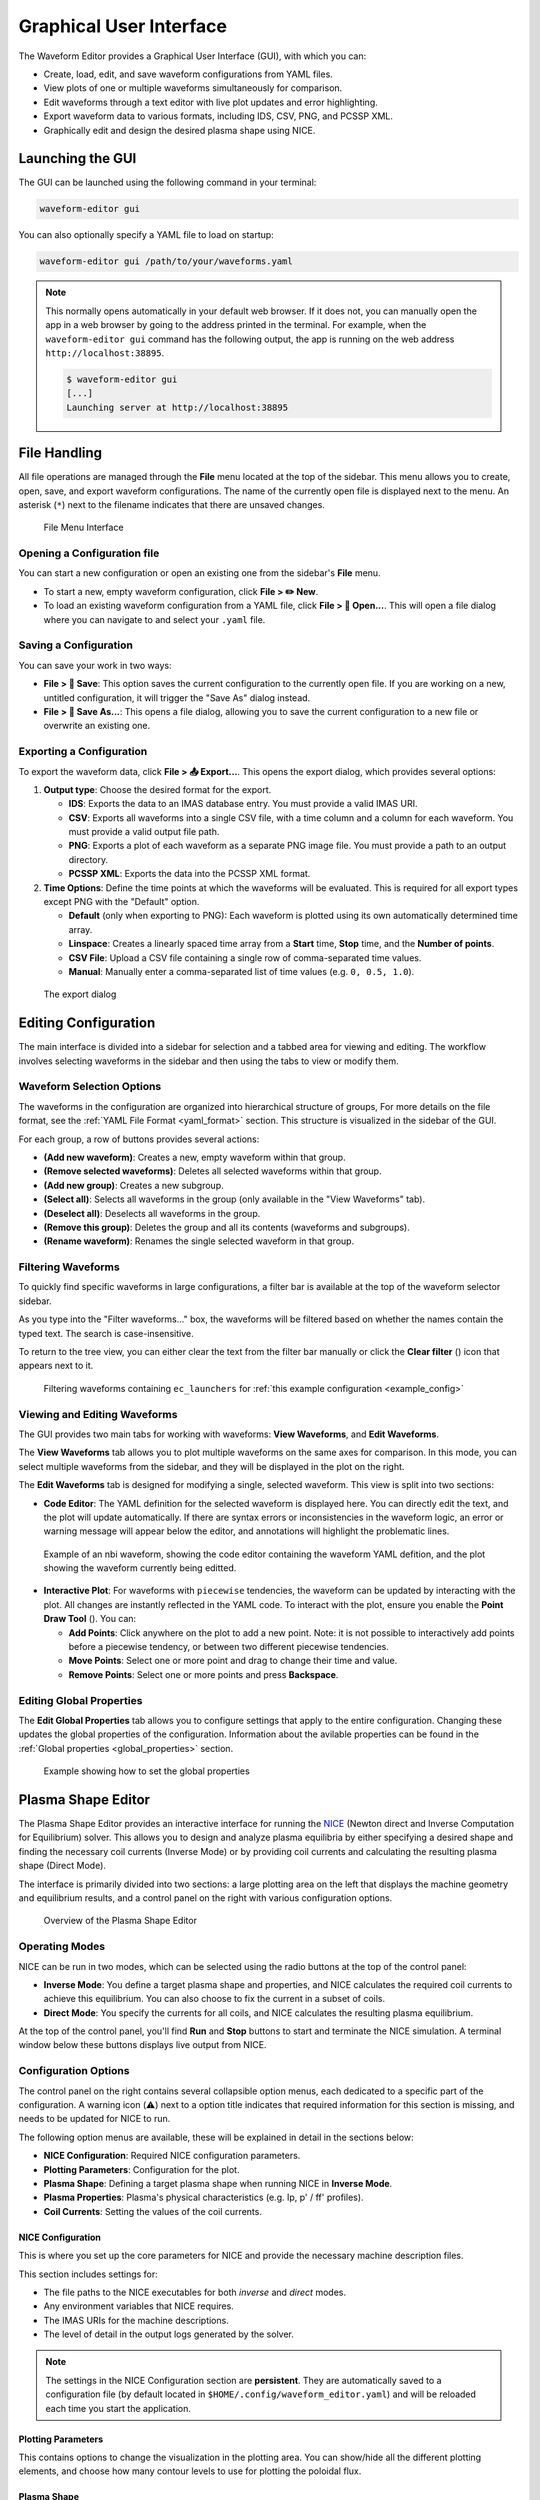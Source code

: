 .. _gui:

========================
Graphical User Interface
========================

The Waveform Editor provides a Graphical User Interface (GUI), with which you can:

* Create, load, edit, and save waveform configurations from YAML files.
* View plots of one or multiple waveforms simultaneously for comparison.
* Edit waveforms through a text editor with live plot updates and error
  highlighting.
* Export waveform data to various formats, including IDS, CSV, PNG, and PCSSP XML.
* Graphically edit and design the desired plasma shape using NICE.

Launching the GUI
-----------------

The GUI can be launched using the following command in your terminal:

.. code-block:: bash

    waveform-editor gui


You can also optionally specify a YAML file to load on startup:

.. code-block:: bash

    waveform-editor gui /path/to/your/waveforms.yaml

.. note::

  This normally opens automatically in your default web browser. If it does not, 
  you can manually open the app in a web browser by going to the address printed in the terminal.
  For example, when the ``waveform-editor gui`` command has the following output, the app is running
  on the web address ``http://localhost:38895``.

  .. code-block:: console

      $ waveform-editor gui
      [...]
      Launching server at http://localhost:38895

File Handling
-------------

All file operations are managed through the **File** menu located at the top of the
sidebar. This menu allows you to create, open, save, and export waveform
configurations. The name of the currently open file is displayed next to the menu.
An asterisk (``*``) next to the filename indicates that there are unsaved changes.

.. figure:: images/gui/file_menu.png

   File Menu Interface



Opening a Configuration file
^^^^^^^^^^^^^^^^^^^^^^^^^^^^

You can start a new configuration or open an existing one from the sidebar's
**File** menu.

* To start a new, empty waveform configuration, click **File > ✏️ New**. 

* To load an existing waveform configuration from a YAML file, click
  **File > 📁 Open...**. This will open a file dialog where you can navigate to and
  select your ``.yaml`` file.

Saving a Configuration
^^^^^^^^^^^^^^^^^^^^^^

You can save your work in two ways:

* **File > 💾 Save**: This option saves the current configuration to the currently
  open file. If you are working on a new, untitled configuration, it will trigger
  the "Save As" dialog instead.
* **File > 💾 Save As...**: This opens a file dialog, allowing you to save the
  current configuration to a new file or overwrite an existing one.

Exporting a Configuration
^^^^^^^^^^^^^^^^^^^^^^^^^

To export the waveform data, click **File > 📤 Export...**. This opens the export
dialog, which provides several options:

1.  **Output type**: Choose the desired format for the export.

    * **IDS**: Exports the data to an IMAS database entry. You must provide a valid
      IMAS URI.
    * **CSV**: Exports all waveforms into a single CSV file, with a time column
      and a column for each waveform. You must provide a valid output file path.
    * **PNG**: Exports a plot of each waveform as a separate PNG image file. You
      must provide a path to an output directory.
    * **PCSSP XML**: Exports the data into the PCSSP XML format.

2.  **Time Options**: Define the time points at which the waveforms will be
    evaluated. This is required for all export types except PNG with the "Default"
    option.

    * **Default** (only when exporting to PNG): Each waveform is plotted using its own automatically
      determined time array.
    * **Linspace**: Creates a linearly spaced time array from a **Start** time,
      **Stop** time, and the **Number of points**.
    * **CSV File**: Upload a CSV file containing a single row of comma-separated
      time values.
    * **Manual**: Manually enter a comma-separated list of time values (e.g.
      ``0, 0.5, 1.0``).


.. figure:: images/gui/export_dialog.png
   :width: 400px

   The export dialog

Editing Configuration
---------------------

The main interface is divided into a sidebar for selection and a tabbed area for
viewing and editing. The workflow involves selecting waveforms in the sidebar and
then using the tabs to view or modify them.

.. |add_waveform_icon| image:: images/gui/add_waveform_icon.png
   :height: 24px
.. |remove_waveform_icon| image:: images/gui/remove_waveform_icon.png
   :height: 24px
.. |rename_waveform_icon| image:: images/gui/rename_waveform_icon.png
   :height: 24px
.. |select_all_icon| image:: images/gui/select_all_icon.png
   :height: 24px
.. |deselect_all_icon| image:: images/gui/deselect_all_icon.png
   :height: 24px
.. |add_group_icon| image:: images/gui/add_group_icon.png
   :height: 24px
.. |remove_group_icon| image:: images/gui/remove_group_icon.png
   :height: 24px
.. |clear_filter_icon| image:: images/gui/clear_filter_icon.png
   :height: 24px
.. |point_draw_tool| image:: images/gui/point_draw_tool.png
   :height: 24px

Waveform Selection Options
^^^^^^^^^^^^^^^^^^^^^^^^^^

The waveforms in the configuration are organized into hierarchical structure of groups,
For more details on the file format, see the :ref:`YAML File Format <yaml_format>` section.
This structure is visualized in the sidebar of the GUI.

For each group, a row of buttons provides several actions:

* |add_waveform_icon| **(Add new waveform)**: Creates a new, empty waveform within that group.
* |remove_waveform_icon| **(Remove selected waveforms)**: Deletes all selected waveforms within that
  group.
* |add_group_icon| **(Add new group)**: Creates a new subgroup.
* |select_all_icon| **(Select all)**: Selects all waveforms in the group (only available in the
  "View Waveforms" tab).
* |deselect_all_icon| **(Deselect all)**: Deselects all waveforms in the group.
* |remove_group_icon| **(Remove this group)**: Deletes the group and all its contents (waveforms and
  subgroups).
* |rename_waveform_icon| **(Rename waveform)**: Renames the single selected waveform in that group.


Filtering Waveforms
^^^^^^^^^^^^^^^^^^^

To quickly find specific waveforms in large configurations, a filter bar is
available at the top of the waveform selector sidebar.

As you type into the "Filter waveforms..." box, the waveforms will be filtered based on 
whether the names contain the typed text. The search is case-insensitive.

To return to the tree view, you can either clear the text from the filter bar
manually or click the **Clear filter** (|clear_filter_icon|) icon that appears next to it.

.. figure:: images/gui/waveform_filtering.png

   Filtering waveforms containing ``ec_launchers`` 
   for :ref:`this example configuration <example_config>`

Viewing and Editing Waveforms
^^^^^^^^^^^^^^^^^^^^^^^^^^^^^

The GUI provides two main tabs for working with waveforms: **View Waveforms**, and **Edit Waveforms**.

The **View Waveforms** tab allows you to plot multiple waveforms on the same axes
for comparison. In this mode, you can select multiple waveforms from the sidebar, 
and they will be displayed in the plot on the right.

The **Edit Waveforms** tab is designed for modifying a single, selected waveform.
This view is split into two sections:

* **Code Editor**: The YAML definition for the selected waveform is displayed here.
  You can directly edit the text, and the plot will update automatically. If
  there are syntax errors or inconsistencies in the waveform logic, an error or
  warning message will appear below the editor, and annotations will highlight
  the problematic lines.

.. figure:: images/gui/editor.png

   Example of an nbi waveform, showing the code editor containing the waveform YAML defition, 
   and the plot showing the waveform currently being editted.

* **Interactive Plot**: For waveforms with ``piecewise`` tendencies, the waveform can be
  updated by interacting with the plot. All changes are instantly reflected in the YAML code. 
  To interact with the plot, ensure you enable the **Point Draw Tool** (|point_draw_tool|). 
  You can:

  * **Add Points**: Click anywhere on the plot to add a new point. Note: it is not 
    possible to interactively add points before a piecewise tendency, or between two
    different piecewise tendencies.
  * **Move Points**: Select one or more point and drag to change their time and
    value.
  * **Remove Points**: Select one or more points and press **Backspace**.

Editing Global Properties
^^^^^^^^^^^^^^^^^^^^^^^^^

The **Edit Global Properties** tab allows you to configure settings that apply to
the entire configuration. Changing these updates the global properties
of the configuration. Information about the avilable properties can be found in the 
:ref:`Global properties <global_properties>` section.

.. figure:: images/gui/global_properties.png

   Example showing how to set the global properties

Plasma Shape Editor
-------------------

The Plasma Shape Editor provides an interactive interface for running the 
`NICE <https://gitlab.inria.fr/blfauger/nice>`__ (Newton direct and Inverse Computation 
for Equilibrium) solver. This allows you to design and analyze plasma equilibria by 
either specifying a desired shape and finding the necessary coil currents (Inverse Mode) 
or by providing coil currents and calculating the resulting plasma shape (Direct Mode).

The interface is primarily divided into two sections: a large plotting area on the left 
that displays the machine geometry and equilibrium results, and a control panel on the 
right with various configuration options.

.. figure:: images/gui/plasma_shape_editor.png

   Overview of the Plasma Shape Editor

Operating Modes
^^^^^^^^^^^^^^^

NICE can be run in two modes, which can be selected using the radio buttons at the top 
of the control panel:

* **Inverse Mode**: You define a target plasma shape and properties, and NICE calculates 
  the required coil currents to achieve this equilibrium. You can also choose to 
  fix the current in a subset of coils.
* **Direct Mode**: You specify the currents for all coils, and NICE 
  calculates the resulting plasma equilibrium.

At the top of the control panel, you'll find **Run** and **Stop** buttons to start and 
terminate the NICE simulation. A terminal window below these buttons displays live 
output from NICE.

Configuration Options
^^^^^^^^^^^^^^^^^^^^^

The control panel on the right contains several collapsible option menus, each dedicated 
to a specific part of the configuration. A warning icon (⚠️) next to a option title 
indicates that required information for this section is missing, and needs to be updated 
for NICE to run.

The following option menus are available, these will be explained in detail in the 
sections below:

* **NICE Configuration**: Required NICE configuration parameters.
* **Plotting Parameters**: Configuration for the plot.
* **Plasma Shape**: Defining a target plasma shape when running NICE in **Inverse Mode**.
* **Plasma Properties**: Plasma's physical characteristics (e.g. Ip, p' / ff' profiles).
* **Coil Currents**: Setting the values of the coil currents.

NICE Configuration
""""""""""""""""""
This is where you set up the core parameters for NICE and provide the necessary machine description files.

This section includes settings for:

* The file paths to the NICE executables for both *inverse* and *direct* modes.
* Any environment variables that NICE requires.
* The IMAS URIs for the machine descriptions.
* The level of detail in the output logs generated by the solver.

.. note::

  The settings in the NICE Configuration section are **persistent**. They are 
  automatically saved to a configuration file (by default located in ``$HOME/.config/waveform_editor.yaml``) 
  and will be reloaded each time you start the application.

Plotting Parameters
"""""""""""""""""""
This contains options to change the visualization in the plotting area.
You can show/hide all the different plotting elements, and choose how many contour levels
to use for plotting the poloidal flux.

Plasma Shape
""""""""""""
This option is **only available in Inverse Mode** and is used to define the target 
plasma boundary. There are three methods for specifying the shape:

* **Equilibrium IDS outline**: Loads the plasma boundary outline directly from a 
  specified time slice of an existing `equilibrium` IDS.
* **Parameterized**: Generates a parameterization of the shape based on a set of 
  geometric parameters.
* **Equilibrium IDS Gaps**: Loads `gaps
  <https://imas-data-dictionary.readthedocs.io/en/latest/generated/ids/equilibrium.html#equilibrium-time_slice-boundary-gap>`__ 
  from an `equilibrium` IDS. The distance value from the reference point can be changed from the UI.

Plasma Properties
"""""""""""""""""
This contains settings for configurating the plasma's physical properties.
You can either load them from an existing equilibrium or define them manually.

* **Equilibrium IDS**: Loads the plasma current (`Ip`), reference major radius (`R0`), 
  toroidal field (`B0`), and the p' and ff' profiles from a specified time slice of an `equilibrium` IDS.
* **Manual**: Allows you to set `Ip`, `R0`, and `B0` manually. The p' and ff' profiles 
  are configured using the **alpha**, **beta**, and **gamma** parameters as described below.

.. math::

   \begin{aligned}
   p'(\psi_N) &\propto \frac{\beta}{r_0} \big(1 - \psi_N^\alpha\big)^\gamma \\
   ff'(\psi_N) &\propto (1 - \beta) \mu_0 r_0 \big(1 - \psi_N^\alpha\big)^\gamma
   \end{aligned}

Here, :math:`\psi_N` is the normalized poloidal magnetic flux, :math:`r_0` is the major 
radius of the vacuum chamber, and :math:`\mu_0` is constant magnetic permeability of vacuum.
Note, the actual p' and ff' will be scaled by NICE to satisfy the required total plasma current Ip.

The parameter **beta** is related to the poloidal beta, whereas **alpha** and **gamma** 
describe the peakage of the current profile. See equation 2.11 in `B. Cédric, et al. "CÉDRÈS: a free-boundary solver 
for the Grad–Shafranov equation." (2014) <https://inria.hal.science/hal-01088772/file/CedresRefPaper.pdf>`_

Coil Currents
"""""""""""""
This allows you to view and control the currents in the coils defined in the `pf_active` IDS. 
Its behavior changes depending on the operating mode:

* In **Inverse Mode**, each coil has a checkbox and a slider. If you check the box next 
  to a coil, its current is fixed to the value set by the slider. Unchecked coils are 
  free to change and their currents will be calculated by NICE. After a successful run 
  in Inverse Mode, the sliders will be updated to show the calculated currents.
* In **Direct Mode**, the sliders for all coils are enabled. You must use these sliders to provide the input current for every coil.

You can save the coil currents to waveforms at a chosen export time. The coil current
values will be stored in a :ref:`piecewise-linear-tendency` at the end of the
corresponding waveforms (``pf_active/coil()/current/data``). This allows for a 
convenient construction of a waveform by iteratively executing the following:

#. Configure the plasma parameters and shape.
#. Execute NICE to calculate the set of coil currents.
#. Set an export time value, and append the calculated values to their respective waveforms.

